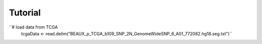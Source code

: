 
Tutorial 
--------

``# load data from TCGA 
  tcgaData <- read.delim("BEAUX_p_TCGA_b109_SNP_2N_GenomeWideSNP_6_A01_772082.hg18.seg.txt")`` 
